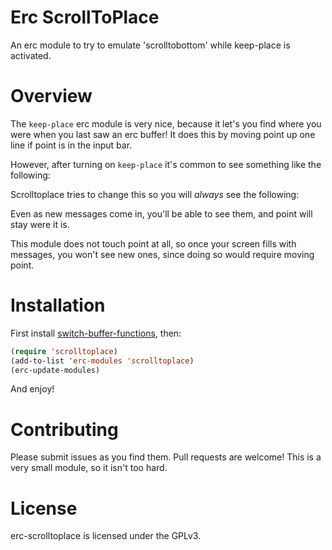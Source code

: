 
#+AUTHOR: Jay Kamat
#+EMAIL: jaygkamat@gmail.com

* Erc ScrollToPlace

An erc module to try to emulate 'scrolltobottom' while keep-place is activated.

* Overview

The ~keep-place~ erc module is very nice, because it let's you find where you
were when you last saw an erc buffer! It does this by moving point up one line
if point is in the input bar.

However, after turning on ~keep-place~ it's common to see something like the
following:

[[https://i.imgur.com/McDsI2J.png]]

Scrolltoplace tries to change this so you will /always/ see the following:

[[https://i.imgur.com/AAPnJ64.png]]

Even as new messages come in, you'll be able to see them, and point will stay
were it is.

This module does not touch point at all, so once your screen fills with
messages, you won't see new ones, since doing so would require moving
point.

* Installation

First install [[https://github.com/10sr/switch-buffer-functions-el][switch-buffer-functions]], then:

#+BEGIN_SRC emacs-lisp
  (require 'scrolltoplace)
  (add-to-list 'erc-modules 'scrolltoplace)
  (erc-update-modules)
#+END_SRC

And enjoy!

* Contributing

Please submit issues as you find them. Pull requests are welcome! This is a very
small module, so it isn't too hard.

* License

erc-scrolltoplace is licensed under the GPLv3.
